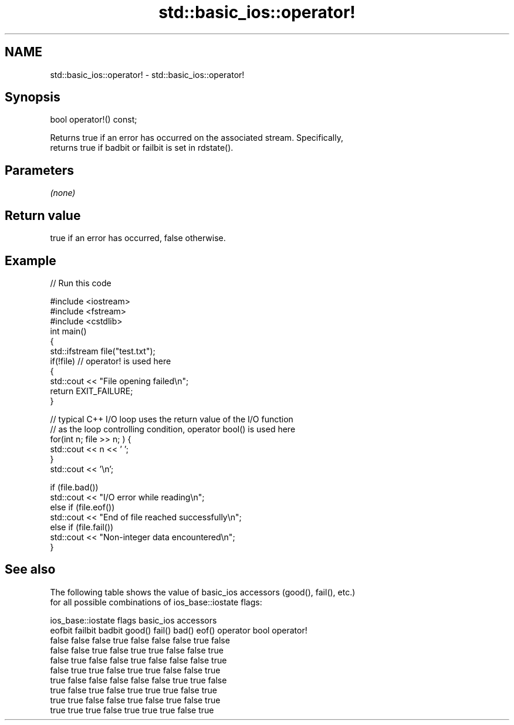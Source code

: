 .TH std::basic_ios::operator! 3 "2017.04.02" "http://cppreference.com" "C++ Standard Libary"
.SH NAME
std::basic_ios::operator! \- std::basic_ios::operator!

.SH Synopsis
   bool operator!() const;

   Returns true if an error has occurred on the associated stream. Specifically,
   returns true if badbit or failbit is set in rdstate().

.SH Parameters

   \fI(none)\fP

.SH Return value

   true if an error has occurred, false otherwise.

.SH Example

   
// Run this code

 #include <iostream>
 #include <fstream>
 #include <cstdlib>
 int main()
 {
     std::ifstream file("test.txt");
     if(!file)  // operator! is used here
     {
         std::cout << "File opening failed\\n";
         return EXIT_FAILURE;
     }
  
     // typical C++ I/O loop uses the return value of the I/O function
     // as the loop controlling condition, operator bool() is used here
     for(int n; file >> n; ) {
        std::cout << n << ' ';
     }
     std::cout << '\\n';
  
     if (file.bad())
         std::cout << "I/O error while reading\\n";
     else if (file.eof())
         std::cout << "End of file reached successfully\\n";
     else if (file.fail())
         std::cout << "Non-integer data encountered\\n";
 }

.SH See also

   The following table shows the value of basic_ios accessors (good(), fail(), etc.)
   for all possible combinations of ios_base::iostate flags:

        ios_base::iostate flags basic_ios accessors
        eofbit  failbit  badbit good() fail() bad() eof() operator bool operator!
        false   false    false  true   false  false false true          false
        false   false    true   false  true   true  false false         true
        false   true     false  false  true   false false false         true
        false   true     true   false  true   true  false false         true
        true    false    false  false  false  false true  true          false
        true    false    true   false  true   true  true  false         true
        true    true     false  false  true   false true  false         true
        true    true     true   false  true   true  true  false         true

